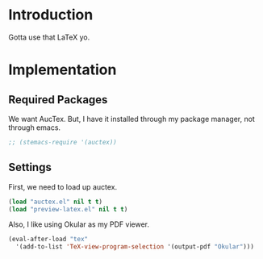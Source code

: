 * Introduction

Gotta use that LaTeX yo.

* Implementation
** Required Packages
We want AucTex.  But, I have it installed through my package manager, not
through emacs.

#+begin_src emacs-lisp :tangle yes
;; (stemacs-require '(auctex))
#+end_src

** Settings

First, we need to load up auctex.
#+begin_src emacs-lisp :tangle yes
(load "auctex.el" nil t t)
(load "preview-latex.el" nil t t)
#+end_src

Also, I like using Okular as my PDF viewer.

#+begin_src emacs-lisp :tangle yes
(eval-after-load "tex"
  '(add-to-list 'TeX-view-program-selection '(output-pdf "Okular")))
#+end_src

